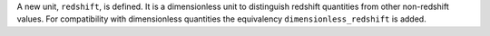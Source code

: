 A new unit, ``redshift``, is defined. It is a dimensionless unit to distinguish
redshift quantities from other non-redshift values. For compatibility with
dimensionless quantities the equivalency ``dimensionless_redshift`` is added.
